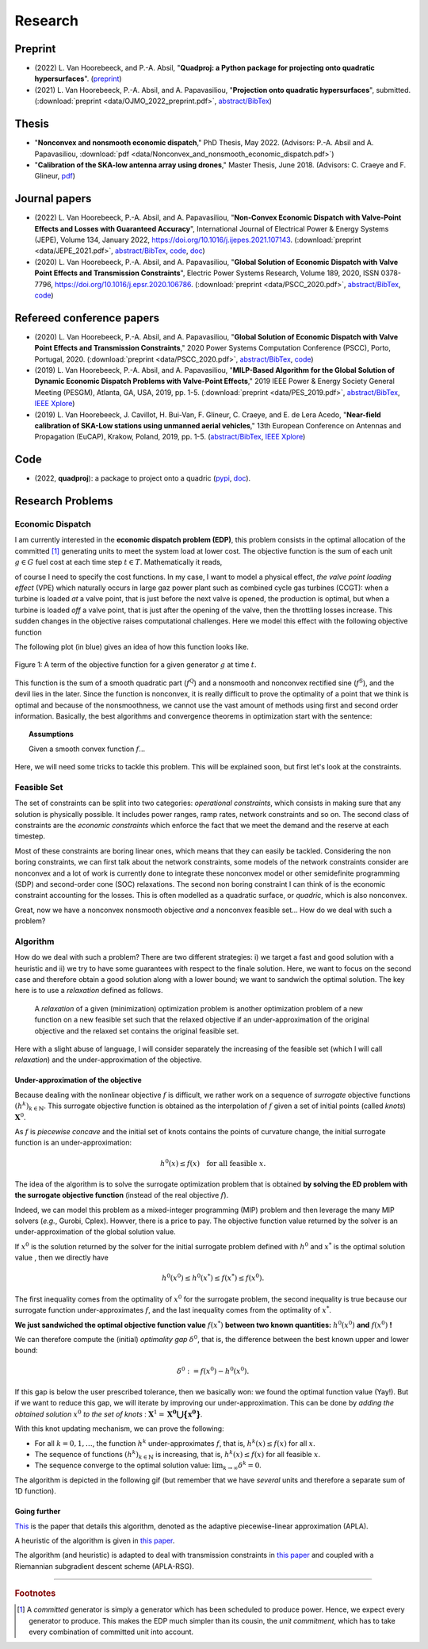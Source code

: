 Research
========

.. Research Interests
.. ~~~~~~~~~~~~~~~~~~

.. - Modeling and Simulation


Preprint
~~~~~~~~
- (2022) L. Van Hoorebeeck, and P.-A. Absil, 
  "**Quadproj: a Python package for projecting onto quadratic hypersurfaces**". (`preprint <https://arxiv.org/abs/2211.00548>`__)
- (2021) L. Van Hoorebeeck, P.-A. Absil, and A. Papavasiliou, 
  "**Projection onto quadratic hypersurfaces**", submitted. (:download:`preprint <data/OJMO_2022_preprint.pdf>`, `abstract/BibTex <abstracts/OJMO_2022.html>`__)

Thesis
~~~~~~

- "**Nonconvex and nonsmooth economic dispatch**," PhD Thesis, May 2022.
  (Advisors: P.-A. Absil and A. Papavasiliou, :download:`pdf <data/Nonconvex_and_nonsmooth_economic_dispatch.pdf>`)
- "**Calibration of the SKA-low antenna array using drones**," Master Thesis, June 2018.
  (Advisors: C. Craeye and F. Glineur, `pdf <https://dial.uclouvain.be/memoire/ucl/fr/object/thesis%3A14813>`__)


Journal papers
~~~~~~~~~~~~~~
- (2022) L. Van Hoorebeeck, P.-A. Absil, and A. Papavasiliou, 
  "**Non-Convex Economic Dispatch with Valve-Point Effects and Losses with Guaranteed Accuracy**",
  International Journal of Electrical Power & Energy Systems (JEPE), Volume 134, January 2022, https://doi.org/10.1016/j.ijepes.2021.107143.
  (:download:`preprint <data/JEPE_2021.pdf>`,
  `abstract/BibTex <abstracts/JEPE_2021.html>`__,
  `code <https://gitlab.com/Loicvh/apla-rsg>`__,
  `doc <https://perso.uclouvain.be/loic.vanhoorebeeck/doc/APLA-RSG/>`_)
- (2020) L. Van Hoorebeeck, P.-A. Absil, and A. Papavasiliou, 
  "**Global Solution of Economic Dispatch with Valve Point Effects and Transmission Constraints**",
  Electric Power Systems Research, Volume 189, 2020, ISSN 0378-7796, https://doi.org/10.1016/j.epsr.2020.106786.
  (:download:`preprint <data/PSCC_2020.pdf>`,
  `abstract/BibTex <abstracts/EPSR20.html>`__,
  `code <https://gitlab.com/Loicvh/apla>`__)

Refereed conference papers
~~~~~~~~~~~~~~~~~~~~~~~~~~

- (2020) L. Van Hoorebeeck, P.-A. Absil, and A. Papavasiliou,
  "**Global Solution of Economic Dispatch with Valve Point Effects and Transmission Constraints**,"
  2020 Power Systems Computation Conference (PSCC), Porto, Portugal, 2020.
  (:download:`preprint <data/PSCC_2020.pdf>`,
  `abstract/BibTex <abstracts/PSCC2020.html>`__,
  `code <https://gitlab.com/Loicvh/apla>`__)
- (2019) L. Van Hoorebeeck, P.-A. Absil, and A. Papavasiliou,
  "**MILP-Based Algorithm for the Global Solution of Dynamic Economic Dispatch Problems with Valve-Point Effects**,"
  2019 IEEE Power & Energy Society General Meeting (PESGM), Atlanta, GA, USA, 2019, pp. 1-5. (:download:`preprint <data/PES_2019.pdf>`,
  `abstract/BibTex <abstracts/PES19.html>`__,
  `IEEE Xplore <https://ieeexplore.ieee.org/document/8973631>`__)

- (2019)  L. Van Hoorebeeck, J. Cavillot, H. Bui-Van, F. Glineur, C. Craeye, and E. de Lera Acedo,
  "**Near-field calibration of SKA-Low stations using unmanned aerial vehicles**,"
  13th European Conference on Antennas and Propagation (EuCAP), Krakow, Poland, 2019, pp. 1-5. (`abstract/BibTex <abstracts/EUCAP19.html>`__,
  `IEEE Xplore <https://ieeexplore.ieee.org/document/8739380>`__)


Code
~~~~

- (2022, **quadproj**): a package to project onto a quadric (`pypi <https://pypi.org/project/quadproj/>`__, `doc <https://loicvh.gitlab.io/quadproj/>`__).

Research Problems
~~~~~~~~~~~~~~~~~

Economic Dispatch
-----------------

I am currently interested in the **economic dispatch problem (EDP)**, this problem consists in the optimal allocation of the committed [#f1]_ generating units to meet the system load at lower cost. The objective function is the sum of each unit :math:`g \in G` fuel cost at each time step :math:`t \in T`. Mathematically it reads, 


.. math:: 
   :label: obj

    \min \sum_{t \in T} \sum_{g \in G} f_g (p_{gt}),

of course I need to specify the cost functions. In my case, I want to model a physical effect, *the valve point loading effect* (VPE) which naturally occurs in large gaz power plant such as combined cycle gas turbines (CCGT): when a turbine is loaded *at* a valve point, that is just before the next valve is opened, the production is optimal, but when a turbine is loaded *off* a valve point, that is just after the opening of the valve, then the throttling losses increase. This sudden changes in the objective raises computational challenges. Here we model this effect with the following objective function

.. math::
   :label: obj_VPE

   f_g (p_{gt}) = \underbrace{A_g p_{gt}^2 + B_g p_{gt} + C_g}_{f^{\text{Q}}_g ({gt})} + \underbrace{D_g \left | \sin E_g (p_{gt} - p^{\min}_{gt}) \right | }_{f^{\text{S}}_g ({gt})}  .

The following plot (in blue) gives an idea of how this function looks like.

.. figure:: data/images/pg_0001.png
    :align: center  
    :alt: Illustration of the VPE.

    Figure 1: A term of the objective function for a given generator :math:`g` at time :math:`t`.

This function is the sum of a smooth quadratic part (:math:`f^{\text{Q}}`) and a nonsmooth and nonconvex rectified sine (:math:`f^{\text{S}}`), and the devil lies in the later. Since the function is nonconvex, it is really difficult to prove the optimality of a point that we think is optimal and because of the nonsmoothness, we cannot use the vast amount of methods using first and second order information. Basically, the best algorithms and convergence theorems in optimization start with the sentence: 

.. topic:: Assumptions

   Given a smooth convex function :math:`f`...

Here, we will need some tricks to tackle this problem. This will be explained soon, but first let's look at the constraints.


Feasible Set
------------

The set of constraints can be split into two categories: *operational constraints*, which consists in making sure that any solution is physically possible. It includes power ranges, ramp rates, network constraints and so on. The second class of constraints are the *economic constraints* which enforce the fact that we meet the demand and the reserve at each timestep. 

Most of these constraints are boring linear ones, which means that they can easily be tackled. Considering the non boring constraints, we can first talk about the network constraints, some models of the network constraints consider are nonconvex and a lot of work is currently done to integrate these nonconvex model or other semidefinite programming (SDP) and second-order cone (SOC) relaxations. The second non boring constraint I can think of is the economic constraint accounting for the losses. This is often modelled as a quadratic surface, or *quadric*, which is also nonconvex.

Great, now we have a nonconvex nonsmooth objective *and* a nonconvex feasible set... How do we deal with such a problem?

Algorithm
---------

How do we deal with such a problem? There are two different strategies: i) we target a fast and good solution with a heuristic and ii) we try to have some guarantees with respect to the finale solution. Here, we want to focus on the second case and therefore obtain a good solution along with a lower bound; we want to sandwich the optimal solution. The key here is to use a *relaxation* defined as follows.

.. pull-quote::
    A *relaxation* of a given (minimization) optimization problem is another optimization problem of a new function on a new feasible set such that the relaxed objective if an under-approximation of the original objective and the relaxed set contains the original feasible set.

Here with a slight abuse of language, I will consider separately the increasing of the feasible set (which I will call *relaxation*) and the under-approximation of the objective.


Under-approximation of the objective
************************************

Because dealing with the nonlinear objective :math:`f` is difficult, we rather work on a sequence of *surrogate* objective functions :math:`(h^k)_{k \in \mathbb{N}}`.
This surrogate objective function is obtained as the interpolation of :math:`f` given a set of initial points (called *knots*) :math:`\mathbf{X}^0`.

As :math:`f` is *piecewise concave* and the initial set of knots contains the points of curvature change, the initial surrogate function is an under-approximation:

.. math::
        
        h^0(x) \leq f(x) \quad \text{for all feasible } x.

The idea of the algorithm is to solve the surrogate optimization problem that is obtained **by solving the ED problem with the surrogate objective function** (instead of the real objective :math:`f`). 

Indeed, we can model this problem as a mixed-integer programming (MIP) problem and then leverage the many MIP solvers (*e.g.*, Gurobi, Cplex).
Howver, there is a price to pay. The objective function value returned by the solver is an under-approximation of the global solution value.

If :math:`x^0` is the solution returned by the solver for the initial surrogate problem defined with :math:`h^0` and :math:`x^*` is the optimal solution value , then we directly have


.. math::

       h^0(x^0) \leq h^0(x^*)  \leq f(x^*) \leq f(x^0).

The first inequality comes from the optimality of :math:`x^0` for the surrogate problem, the second inequality is true because our surrogate function under-approximates :math:`f`, and the last inequality comes from the optimality of :math:`x^*`. 

**We just sandwiched the optimal objective function value** :math:`f(x^*)` **between two known quantities:** :math:`h^0(x^0)` **and** :math:`f(x^0)` **!** 

We can therefore compute the (initial) *optimality gap* :math:`\delta^0`, that is, the difference between the best known upper and lower bound:

.. math::

       \delta^0 := f(x^0) - h^0(x^0). 

If this gap is below the user prescribed tolerance, then we basically won: we found the optimal function value (Yay!). But if we want to reduce this gap, we will iterate by improving our under-approximation.
This can be done by *adding the obtained solution* :math:`x^0` *to the set of knots* : :math:`\mathbf{X}^1 = \mathbf{X^0 \bigcup \big \{ x^0 \big \}}`.

With this knot updating mechanism, we can prove the following:

- For all :math:`k =0,1,\dots`, the function :math:`h^k` under-approximates :math:`f`, that is, :math:`h^k(x) \leq f(x)` for all :math:`x`.  

- The sequence of functions :math:`(h^k)_{k \in \mathbb{N}}` is increasing, that is, :math:`h^k(x) \leq f(x)` for all feasible :math:`x`.

- The sequence converge to the optimal solution value: :math:`\lim_{k \to \infty} \delta^k =0`. 

The algorithm is depicted in the following gif (but remember that we have *several* units and therefore a separate sum of 1D function).

.. image:: data/images/algo_gif.gif
    :align: center  
    :alt: Illustration of the VPE.

Going further
*************

`This <abstracts/PES19.html>`__ is the paper that details this algorithm, denoted as the adaptive piecewise-linear approximation (APLA).

A heuristic of the algorithm is given in `this paper <abstracts/PSCC2020.html>`__.

The algorithm (and heuristic) is adapted to deal with transmission constraints in `this paper <abstracts/EPSR20.html>`__ and coupled with a Riemannian subgradient descent scheme (APLA-RSG).


 
 
--------

.. rubric:: Footnotes

.. [#f1] A *committed* generator is simply a generator which has been scheduled to produce power. Hence, we expect every generator to produce. This makes the EDP much simpler than its cousin, the *unit commitment*, which has to take every combination of committed unit into account.
